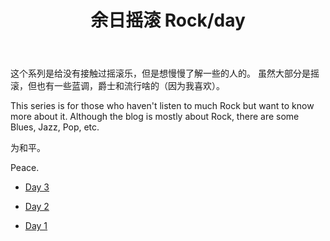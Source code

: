 #+OPTIONS: html-style:nil
#+HTML_HEAD: <link rel="stylesheet" type="text/css" href="./style.css"/>
#+HTML_HEAD_EXTRA: <script type="text/javascript" src="./script.js"></script>
#+HTML_HEAD_EXTRA: <link rel="icon" type="image/png" href="../../favicon.png">
#+HTML_LINK_UP: ../../home/index.html
#+HTML_LINK_HOME: ../../home/index.html
#+TITLE: 余日摇滚 Rock/day


这个系列是给没有接触过摇滚乐，但是想慢慢了解一些的人的。
虽然大部分是摇滚，但也有一些蓝调，爵士和流行啥的（因为我喜欢）。

This series is for those who haven't listen to much Rock but want to know more about it.
Although the blog is mostly about Rock, there are some Blues, Jazz, Pop, etc.

为和平。

Peace.

[[./peace.png]]

- [[./day-3/index.html][Day 3]]

- [[./day-2/index.html][Day 2]]

- [[./day-1/index.html][Day 1]]
